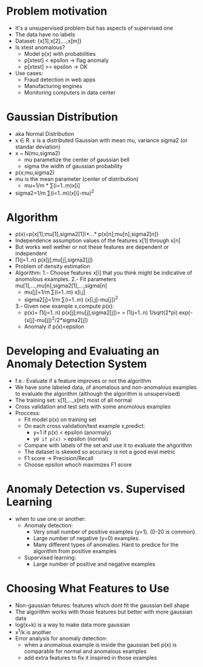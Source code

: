 * Problem motivation
  - It's a unsupervised problem but has aspects of supervised one
  - The data have no labels
  - Dataset: {x[1],x[2],...,x[m]}
  - Is xtest anomalous?
    - Model p(x) with probabilities
    - p[xtest] < epsilon -> flag anomaly
    - p[xtest] >= epsilon -> OK
  - Use cases: 
    - Fraud detection in web apps
    - Manufacturing engines
    - Monitoring computers in data center
* Gaussian Distribution
  - aka Normal Distribution
  - x ∈ R. x is a distributed Gaussian with mean mu, variance sigma2
    (or standar deviation)
  - x ~ N(mu,sigma2)
    - mu parametize the center of gaussian bell
    - sigma the width of gaussian probability
  - p(x;mu,sigma2)
  - mu is the mean parameter (center of distribution)
    - mu=1/m * ∑(i=1..m)x[i]
  - sigma2=1/m ∑(i=1..m)(x[i]-mu)^2
* Algorithm
  - p(x)=p(x[1];mu[1],sigma2[1])*...* p(x[n];mu[n],sigma2[n])
  - Independence assumption values of the features x[1] through x[n]
  - But works well wether or not these features are dependent or
    independent
  - ∏(j=1..n) p(x[j];mu[j],sigma2[j])
  - Problem of density estimation
  - Algorithm:
    1.- Choose features x[i] that you think might be indicative of
    anomolous examples.
    2.- Fit parameters mu[1],...,mu[n],sigma2[1],...,sigma[n]
      - mu[j]=1/m ∑(i=1..m) x[i,j]
      - sigma2[j]=1/m ∑(i=1..m) (x[i,j]-mu[j])^2
    3.- Given new example x,compute p(x):
      - p(x)= ∏(j=1..n) p(x[j];mu[j],sigma2[j])=
            = ∏(j=1..n) 1/sqrt(2*pi) exp(-(x[j]-mu[j])^2/2*sigma2[j])
      - Anomaly if p(x)<epsilon
* Developing and Evaluating an Anomaly Detection System
  - f.e.: Evaluate if a feature improves or not the algorithm
  - We have sone labeled data, of anomalous and non-anomalous examples
    to evaluate the algorithm (although the algorithm is unsupervised) 
  - The training set: x[1],...,x[m] most of all normal
  - Cross validation and test sets with some anomolous examples
  - Proccess:
    - Fit model  p(x) on training set
    - On each cross validation/test example x,predict:
      - y=1 if p(x) < epsilon (anormaly)
      - y=0 if p(x) >= epsilon (normal)
    - Compare with labels of the set and use it to evaluate the
      añgorithm
    - The dataset is skewed so accuracy is not a good eval metric
    - F1 score -> Precision/Recall
    - Choose epsilon whoch maximizes F1 score
* Anomaly Detection vs. Supervised Learning
  - when to use one or another:
    - Anomaly detection:
      - Very small number of positive examples (y=1). (0-20 is
        common).
      - Large number of negative (y=0) examples.
      - Many different types of anomalies. Hard to predice for the
        algorithm from positive examples 
    - Supervised learning:
      - Large number of positive and negative examples
* Choosing What Features to Use
  - Non-gaussian fetures: features which dont fit the gaussian bell
    shape
  - The algorithm works with those features but better with more
    gaussian data
  - log(x+k) is a way to make data more gaussian
  - x^1/k is another
  - Error analysis for anomaly detection:
    - when a anomalous example is inside the gaussian bell
      p(x) is comparable for normal and anomalous examples
    - add extra features to fix it inspired in those examples
     

